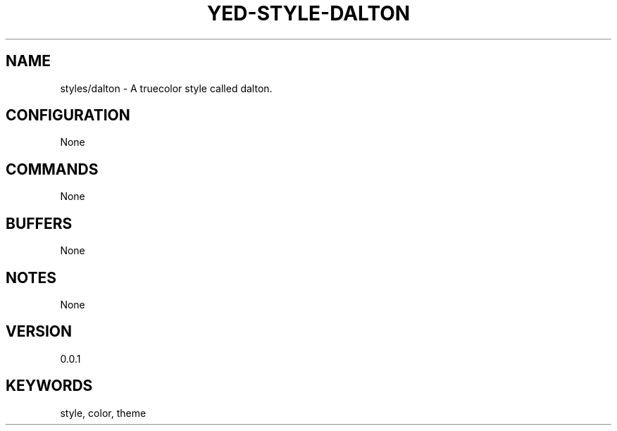.TH YED-STYLE-DALTON 7 "YED Plugin Manuals" "" "YED Plugin Manuals"
.SH NAME
styles/dalton \- A truecolor style called dalton.
.SH CONFIGURATION
None
.SH COMMANDS
None
.SH BUFFERS
None
.SH NOTES
None
.SH VERSION
0.0.1
.SH KEYWORDS
style, color, theme
